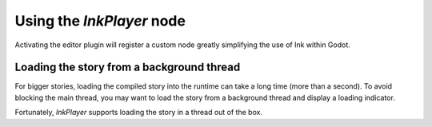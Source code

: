 
Using the *InkPlayer* node
==========================

Activating the editor plugin will register a custom node greatly simplifying
the use of Ink within Godot.

Loading the story from a background thread
******************************************

For bigger stories, loading the compiled story into the runtime can take a
long time (more than a second). To avoid blocking the main thread, you may
want to load the story from a background thread and display a loading indicator.

Fortunately, `InkPlayer` supports loading the story in a thread out of the box.